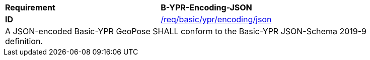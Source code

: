 [[req_basic_ypr_encoding_json]]
[width="90%",cols="4,6"]
|===
<s|Requirement  s|B-YPR-Encoding-JSON
<s|ID |<<req_basic_ypr_encoding__json,/req/basic/ypr/encoding/json>> 
2+<|A JSON-encoded Basic-YPR GeoPose SHALL conform to the Basic-YPR JSON-Schema 2019-9 definition.
|===
